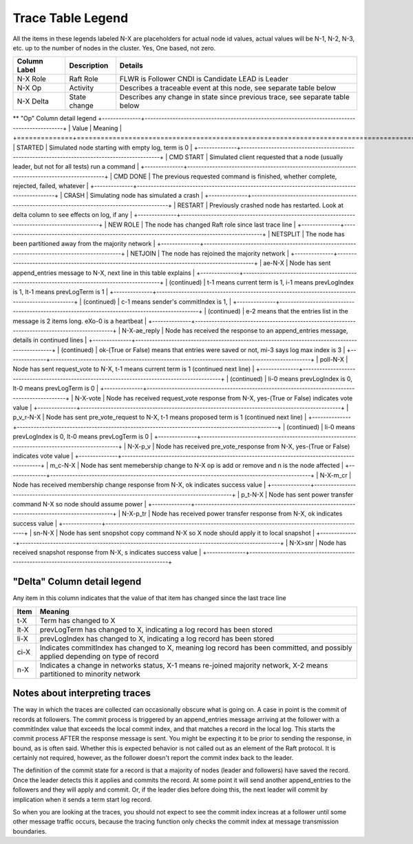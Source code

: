 .. _trace_table_legend

Trace Table Legend
==================

All the items in these legends labeled N-X are placeholders for actual node id values,
actual values will be N-1, N-2, N-3, etc. up to the number of nodes in the cluster. Yes, One based, not zero.

+--------------+--------------+------------------------------------------------------------------------------+
| Column Label | Description  | Details                                                                      |
+==============+==============+==============================================================================+
| N-X Role     | Raft Role    | FLWR is Follower CNDI is Candidate LEAD is Leader                            |
+--------------+--------------+------------------------------------------------------------------------------+
| N-X Op       | Activity     | Describes a traceable event at this node, see separate table below           |
+--------------+--------------+------------------------------------------------------------------------------+
| N-X Delta    | State change | Describes any change in state since previous trace, see separate table below |
+--------------+--------------+------------------------------------------------------------------------------+


** "Op" Column detail legend
+--------------+----------------------------------------------------------------------------------------------+
| Value        | Meaning                                                                                      |
+==============+==============================================================================================+
| STARTED      | Simulated node starting with empty log, term is 0                                            |
+--------------+----------------------------------------------------------------------------------------------+
| CMD START    | Simulated client requested that a node (usually leader, but not for all tests) run a command |
+--------------+----------------------------------------------------------------------------------------------+
| CMD DONE     | The previous requested command is finished, whether complete, rejected, failed, whatever     |
+--------------+----------------------------------------------------------------------------------------------+
| CRASH        | Simulating node has simulated a crash                                                        |
+--------------+----------------------------------------------------------------------------------------------+
| RESTART      | Previously crashed node has restarted. Look at delta column to see effects on log, if any    |
+--------------+----------------------------------------------------------------------------------------------+
| NEW ROLE     | The node has changed Raft role since last trace line                                         |
+--------------+----------------------------------------------------------------------------------------------+
| NETSPLIT     | The node has been partitioned away from the majority network                                 |
+--------------+----------------------------------------------------------------------------------------------+
| NETJOIN      | The node has rejoined the majority network                                                   |
+--------------+----------------------------------------------------------------------------------------------+
| ae-N-X       | Node has sent append_entries message to N-X, next line in this table explains                |
+--------------+----------------------------------------------------------------------------------------------+
| (continued)  | t-1 means current term is 1, i-1 means prevLogIndex is 1, lt-1 means prevLogTerm is 1        |
+--------------+----------------------------------------------------------------------------------------------+
| (continued)  | c-1 means sender's commitIndex is 1,                                                         |
+--------------+----------------------------------------------------------------------------------------------+
| (continued)  | e-2 means that the entries list in the message is 2 items long. eXo-0 is a heartbeat         |
+--------------+----------------------------------------------------------------------------------------------+
| N-X-ae_reply | Node has received the response to an append_entries message, details in continued lines      |
+--------------+----------------------------------------------------------------------------------------------+
| (continued)  | ok-(True or False) means that entries were saved or not, mi-3 says log max index is 3        |
+--------------+----------------------------------------------------------------------------------------------+
| poll-N-X     | Node has sent request_vote to N-X, t-1 means current term is 1 (continued next line)         |
+--------------+----------------------------------------------------------------------------------------------+
| (continued)  | li-0 means prevLogIndex is 0, lt-0 means prevLogTerm is 0                                    |
+--------------+----------------------------------------------------------------------------------------------+
| N-X-vote     | Node has received request_vote response from N-X, yes-(True or False) indicates vote value   |
+--------------+----------------------------------------------------------------------------------------------+
| p_v_r-N-X    | Node has sent pre_vote_request to N-X, t-1 means proposed term is 1 (continued next line)    |
+--------------+----------------------------------------------------------------------------------------------+
| (continued)  | li-0 means prevLogIndex is 0, lt-0 means prevLogTerm is 0                                    |
+--------------+----------------------------------------------------------------------------------------------+
| N-X-p_v      | Node has received pre_vote_response from N-X, yes-(True or False) indicates vote value       |
+--------------+----------------------------------------------------------------------------------------------+
| m_c-N-X      | Node has sent memebership change to N-X op is add or remove and n is the node affected       |
+--------------+----------------------------------------------------------------------------------------------+
| N-X-m_cr     | Node has received membership change response from N-X, ok indicates success value            |
+--------------+----------------------------------------------------------------------------------------------+
| p_t-N-X      | Node has sent power transfer command N-X so node should assume power                         |
+--------------+----------------------------------------------------------------------------------------------+
| N-X-p_tr     | Node has received power transfer response from N-X, ok indicates success value               |
+--------------+----------------------------------------------------------------------------------------------+
| sn-N-X       | Node has sent snopshot copy command N-X so X node should apply it to local snapshot          |
+--------------+----------------------------------------------------------------------------------------------+
| N-X>snr      | Node has received snapshot response from N-X, s indicates success value                      |
+--------------+----------------------------------------------------------------------------------------------+

"Delta" Column detail legend
----------------------------

Any item in this column indicates that the value of that item has changed since the last trace line

+------+---------------------------------------------------------------------------------------------------------------------------------+
| Item | Meaning                                                                                                                         |
+======+=================================================================================================================================+
| t-X  | Term has changed to X                                                                                                           |
+------+---------------------------------------------------------------------------------------------------------------------------------+
| lt-X | prevLogTerm has changed to X, indicating a log record has been stored                                                           |
+------+---------------------------------------------------------------------------------------------------------------------------------+
| li-X | prevLogIndex has changed to X, indicating a log record has been stored                                                          |
+------+---------------------------------------------------------------------------------------------------------------------------------+
| ci-X | Indicates commitIndex has changed to X, meaning log record has been committed, and possibly applied depending on type of record |
+------+---------------------------------------------------------------------------------------------------------------------------------+
| n-X  | Indicates a change in networks status, X-1 means re-joined majority network, X-2 means partitioned to minority network          |
+------+---------------------------------------------------------------------------------------------------------------------------------+

Notes about interpreting traces
-------------------------------
The way in which the traces are collected can occasionally obscure what is going on. A case in point is the commit of records at followers.
The commit process is triggered by an append_entries message arriving at the follower with a commitIndex value that exceeds the local
commit index, and that matches a record in the local log. This starts the commit process AFTER the response message is sent. You might
be expecting it to be prior to sending the response, in bound, as is often said. Whether this is expected behavior is not called out
as an element of the Raft protocol. It is certainly not required, however, as the follower doesn't report the commit index back to the
leader.

The definition of the commit state for a record is that a majority of nodes (leader and followers) have saved the record. Once
the leader detects this it applies and commits the record. At some point it will send another append_entries to the followers and they
will apply and commit. Or, if the leader dies before doing this, the next leader will commit by implication when it sends a term start
log record.

So when you are looking at the traces, you should not expect to see the commit index increas at a follower until some other message
traffic occurs, because the tracing function only checks the commit index at message transmission boundaries.





